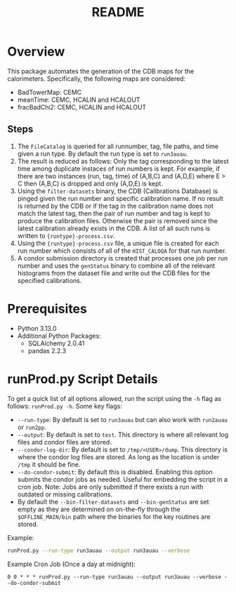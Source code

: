 #+title: README

* Overview

This package automates the generation of the CDB maps for the calorimeters. Specifically, the following maps are considered:
- BadTowerMap: CEMC
- meanTime: CEMC, HCALIN and HCALOUT
- fracBadChi2: CEMC, HCALIN and HCALOUT

** Steps

1) The ~FileCatalog~ is queried for all runnumber, tag, file paths, and time given a run type. By default the run type is set to ~run3auau~.
2) The result is reduced as follows: Only the tag corresponding to the latest time among duplicate instaces of run numbers is kept. For example, if there are two instances (run, tag, time) of (A,B,C) and (A,D,E) where E > C then (A,B,C) is dropped and only (A,D,E) is kept.
3) Using the ~filter-datasets~ binary, the CDB (Calibrations Database) is pinged given the run number and specific calibration name. If no result is returned by the CDB or if the tag in the calibration name does not match the latest tag, then the pair of run number and tag is kept to produce the calibration files. Otherwise the pair is removed since the latest calibration already exists in the CDB. A list of all such runs is written to ~{runtype}-process.csv~.
4) Using the ~{runtype}-process.csv~ file, a unique file is created for each run number which consists of all of the ~HIST_CALOQA~ for that run number.
5) A condor submission directory is created that processes one job per run number and uses the ~genStatus~ binary to combine all of the relevant histograms from the dataset file and write out the CDB files for the specified calibrations.

* Prerequisites
- Python 3.13.0
- Additional Python Packages:
  - SQLAlchemy 2.0.41
  - pandas     2.2.3

* runProd.py Script Details

To get a quick list of all options allowed, run the script using the ~-h~ flag as follows: ~runProd.py -h~.
Some key flags:
- ~--run-type~: By default is set to ~run3auau~ but can also work with ~run2auau~ or ~run2pp~.
- ~--output~: By default is set to ~test~. This directory is where all relevant log files and condor files are stored.
- ~--condor-log-dir~: By default is set to ~/tmp/<USER>/dump~. This directory is where the condor log files are stored. As long as the location is under ~/tmp~ it should be fine.
- ~--do-condor-submit~: By default this is disabled. Enabling this option submits the condor jobs as needed. Useful for embedding the script in a cron job. Note: Jobs are only submitted if there exists a run with outdated or missing calibrations.
- By default the ~--bin-filter-datasets~ and ~--bin-genStatus~ are set empty as they are determined on on-the-fly through the ~$OFFLINE_MAIN/bin~ path where the binaries for the key routines are stored.

Example:
#+begin_src bash
runProd.py --run-type run3auau --output run3auau --verbose
#+end_src

Example Cron Job (Once a day at midnight):
#+begin_src
0 0 * * * runProd.py --run-type run3auau --output run3auau --verbose --do-condor-submit
#+end_src
